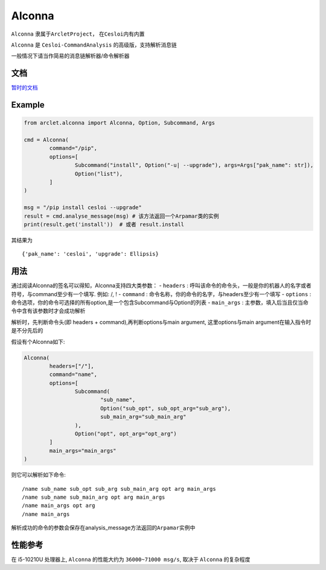 Alconna
=======

``Alconna`` 隶属于\ ``ArcletProject``\ ， 在\ ``Cesloi``\ 内有内置

``Alconna`` 是 ``Cesloi-CommandAnalysis`` 的高级版，支持解析消息链

一般情况下请当作简易的消息链解析器/命令解析器

文档
----

`暂时的文档 <https://github.com/RF-Tar-Railt/Cesloi/wiki/Alconna-Introduction>`__

Example
-------

.. code:: python

	from arclet.alconna import Alconna, Option, Subcommand, Args

	cmd = Alconna(
		command="/pip",
		options=[
			Subcommand("install", Option("-u| --upgrade"), args=Args["pak_name": str]),
			Option("list"),
		]
	)

	msg = "/pip install cesloi --upgrade"
	result = cmd.analyse_message(msg) # 该方法返回一个Arpamar类的实例
	print(result.get('install'))  # 或者 result.install

其结果为

::

   {'pak_name': 'cesloi', 'upgrade': Ellipsis}

用法
----

通过阅读Alconna的签名可以得知，Alconna支持四大类参数： - ``headers`` :
呼叫该命令的命令头，一般是你的机器人的名字或者符号，与command至少有一个填写.
例如: /, ! - ``command`` :
命令名称，你的命令的名字，与headers至少有一个填写 - ``options`` :
命令选项，你的命令可选择的所有option,是一个包含Subcommand与Option的列表
- ``main_args`` :
主参数，填入后当且仅当命令中含有该参数时才会成功解析

解析时，先判断命令头(即 headers + command),再判断options与main argument,
这里options与main argument在输入指令时是不分先后的

假设有个Alconna如下:

.. code:: python

   Alconna(
	   headers=["/"],
	   command="name",
	   options=[
		   Subcommand(
			   "sub_name",
			   Option("sub_opt", sub_opt_arg="sub_arg"),
			   sub_main_arg="sub_main_arg"
		   ),
		   Option("opt", opt_arg="opt_arg")
	   ]
	   main_args="main_args"
   )

则它可以解析如下命令:

::

   /name sub_name sub_opt sub_arg sub_main_arg opt arg main_args
   /name sub_name sub_main_arg opt arg main_args
   /name main_args opt arg
   /name main_args

解析成功的命令的参数会保存在analysis_message方法返回的\ ``Arpamar``\ 实例中

性能参考
--------

在 i5-10210U 处理器上, ``Alconna`` 的性能大约为 ``36000~71000 msg/s``,
取决于 ``Alconna`` 的复杂程度

